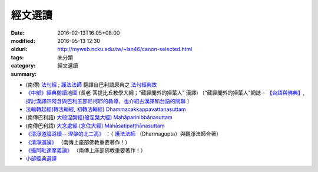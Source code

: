 經文選讀
########

:date: 2016-02-13T16:05+08:00
:modified: 2016-05-13 12:30
:oldurl: http://myweb.ncku.edu.tw/~lsn46/canon-selected.html
:tags: 
:category: 未分類
:summary: 經文選讀


- (南傳) `法句經 <{filename}/articles/tipitaka/sutta/khuddaka/dhammapada/dhp%zh.rst>`__ ; `護法法師 <{filename}/articles/dharmagupta/master-dharmagupta%zh.rst>`__ 翻譯自巴利語原典之 `法句經典故 <{filename}/articles/tipitaka/sutta/khuddaka/dhammapada/dhp-story/dhp-story-Ven-Dharmagupta%zh.rst>`__

- `《中部》經典閱讀地圖 <{filename}/articles/tipitaka/sutta/majjhima/maps-MN-Bodhi%zh.rst>`__ (長老 菩提比丘教學大綱；“藏經閣外的掃葉人” 漢譯)
  〔“藏經閣外的掃葉人”網誌--
  `【台語與佛典】, 探討漢譯四阿含與巴利五部尼柯耶的教導，也介紹古漢譯和台語的關聯 <http://yifertw.blogspot.com/>`_ 〕

- `法輪轉起經(轉法輪經, 初轉法輪經) Dhammacakkappavattanasuttaṃ <{filename}/articles/tipitaka/sutta/samyutta/sn56/sn56-011%zh.rst>`__

- (南傳巴利語) `大般涅槃經(般涅槃大經) Mahāparinibbānasuttaṃ <{filename}/articles/tipitaka/sutta/diigha/dn16/dn16%zh.rst>`__

- (南傳巴利語) `大念處經 (念住大經) Mahāsatipaṭṭhānasuttaṃ <{filename}/articles/tipitaka/sutta/diigha/dn22/dn22%zh.rst>`__

- `《清淨道論導讀-- 涅槃的北二高》 <{filename}/extra/authors/dharmagupta/ntro-vis.htm>`_ ：（ `護法法師 <{filename}/articles/dharmagupta/master-dharmagupta%zh.rst>`__ （Dharmagupta）與觀淨法師合著）

- `《清淨道論》 <{category}清淨道論>`_ （南傳上座部佛教重要著作！）

- `《攝阿毗達摩義論》 <{filename}../anya/abhidhammattha-sangaha%zh.rst>`_ （南傳上座部佛教重要著作！）

- `小部經典選譯 <{filename}/extra/authors/nanda/man-o-r.htm>`_
